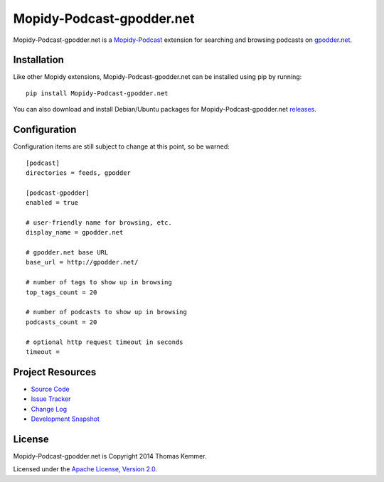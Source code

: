 Mopidy-Podcast-gpodder.net
========================================================================

Mopidy-Podcast-gpodder.net is a Mopidy-Podcast_ extension for
searching and browsing podcasts on `gpodder.net`_.


Installation
------------------------------------------------------------------------

Like other Mopidy extensions, Mopidy-Podcast-gpodder.net can be
installed using pip by running::

    pip install Mopidy-Podcast-gpodder.net

You can also download and install Debian/Ubuntu packages for
Mopidy-Podcast-gpodder.net releases_.


Configuration
------------------------------------------------------------------------

Configuration items are still subject to change at this point, so be
warned::

    [podcast]
    directories = feeds, gpodder

    [podcast-gpodder]
    enabled = true

    # user-friendly name for browsing, etc.
    display_name = gpodder.net

    # gpodder.net base URL
    base_url = http://gpodder.net/

    # number of tags to show up in browsing
    top_tags_count = 20

    # number of podcasts to show up in browsing
    podcasts_count = 20

    # optional http request timeout in seconds
    timeout =


Project Resources
------------------------------------------------------------------------

- `Source Code`_
- `Issue Tracker`_
- `Change Log`_
- `Development Snapshot`_

.. image:: https://pypip.in/v/Mopidy-Podcast-gpodder.net/badge.png
    :target: https://pypi.python.org/pypi/Mopidy-Podcast-gpodder.net/
    :alt: Latest PyPI version

.. image:: https://pypip.in/d/Mopidy-Podcast-gpodder.net/badge.png
    :target: https://pypi.python.org/pypi/Mopidy-Podcast-gpodder.net/
    :alt: Number of PyPI downloads


License
------------------------------------------------------------------------

Mopidy-Podcast-gpodder.net is Copyright 2014 Thomas Kemmer.

Licensed under the `Apache License, Version 2.0`_.


.. _Mopidy-Podcast: https://github.com/tkem/mopidy-podcast
.. _gpodder.net: http://gpodder.net
.. _releases: https://github.com/tkem/mopidy-podcast-gpodder/releases
.. _Source Code: https://github.com/tkem/mopidy-podcast-gpodder
.. _Issue Tracker: https://github.com/tkem/mopidy-podcast-gpodder/issues/
.. _Change Log: https://github.com/tkem/mopidy-podcast-gpodder/blob/master/Changes
.. _Development Snapshot: https://github.com/tkem/mopidy-podcast-gpodder/tarball/master#egg=Mopidy-Podcast-gpodder.net-dev
.. _Apache License, Version 2.0: http://www.apache.org/licenses/LICENSE-2.0
